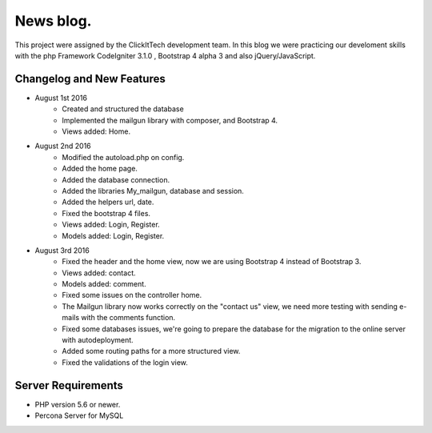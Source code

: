 ###################
News blog.
###################

This project were assigned by the ClickItTech development team. In this blog
we were practicing our develoment skills with the php Framework CodeIgniter 3.1.0 , Bootstrap 4 alpha 3
and also jQuery/JavaScript.

**************************
Changelog and New Features
**************************

- August 1st 2016
	- Created and structured the database
	- Implemented the mailgun library with composer, and Bootstrap 4.
	- Views added: Home.

- August 2nd 2016
	- Modified the autoload.php on config.
	- Added the home page.
	- Added the database connection.
	- Added the libraries My_mailgun, database and session.
	- Added the helpers url, date.
	- Fixed the bootstrap 4 files.
	- Views added: Login, Register.
	- Models added: Login, Register.

- August 3rd 2016
	- Fixed the header and the home view, now we are using Bootstrap 4 instead of Bootstrap 3.
	- Views added: contact.
	- Models added: comment.
	- Fixed some issues on the controller home.
	- The Mailgun library now works correctly on the "contact us" view, we need more testing with sending e-mails with the comments function.
	- Fixed some databases issues, we're going to prepare the database for the migration to the online server with autodeployment.
	- Added some routing paths for a more structured view.
	- Fixed the validations of the login view.

*******************
Server Requirements
*******************
- PHP version 5.6 or newer.
- Percona Server for MySQL
